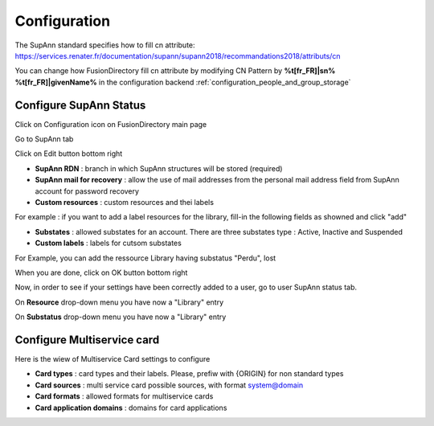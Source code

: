 Configuration
=============

The SupAnn standard specifies how to fill cn attribute: https://services.renater.fr/documentation/supann/supann2018/recommandations2018/attributs/cn

You can change how FusionDirectory fill cn attribute by modifying CN Pattern by **%t[fr_FR]|sn% %t[fr_FR]|givenName%** in the configuration backend :ref:`configuration_people_and_group_storage`

Configure SupAnn Status
^^^^^^^^^^^^^^^^^^^^^^^

Click on Configuration icon on FusionDirectory main page

.. image:: images/supann-configuration-icon-main.png
   :alt: Picture of configuration icon in FusionDirectory

Go to SupAnn tab

.. image:: images/supann-tab.png
   :alt: Picture of supann tab in FusionDirectory

Click on Edit button bottom right

.. image:: images/supann-edit-button.png
   :alt: Picture of Edit button in FusionDirectory   

.. image:: images/supann-configuration-menu_1.png
   :alt: Picture of SupAnn configuration menu_1 in FusionDirectory

.. image:: images/supann-configuration-menu_2.png
   :alt: Picture of SupAnn configuration menu_2 in FusionDirectory
   
* **SupAnn RDN** : branch in which SupAnn structures will be stored (required)
* **SupAnn mail for recovery** : allow the use of mail addresses from the personal mail address field from SupAnn account for password recovery
* **Custom resources** : custom resources and thei labels

For example : if you want to add a label resources for the library, fill-in the following fields as showned and click "add" 

.. image:: images/supann-example-library.png
   :alt: Picture of example of resource label in FusionDirectory
   
* **Substates** : allowed substates for an account. There are three substates type : Active, Inactive and Suspended
* **Custom labels** : labels for cutsom substates   

For Example, you can add the ressource Library having substatus "Perdu", lost

.. image:: images/supann-example-substatus.png
   :alt: Picture of example of substatus label in FusionDirectory

When you are done, click on OK button bottom right

.. image:: images/supann-ok-button.png
   :alt: Picture of OK button in FusionDirectory
   
Now, in order to see if your settings have been correctly added to a user, go to user SupAnn status tab.

On **Resource** drop-down menu you have now a "Library" entry

On **Substatus**  drop-down menu you have now a "Library" entry

.. image:: images/supann-example-user-supann-status.png
   :alt: Picture of supann status menu in FusionDirectory
   

Configure Multiservice card
^^^^^^^^^^^^^^^^^^^^^^^^^^^

Here is the wiew of Multiservice Card settings to configure

.. image:: images/supann-multiservice-card-settings_1.png
   :alt: Picture of Multiservice Card settings in FusionDirectory
   
.. image:: images/supann-multiservice-card-settings_2.png
   :alt: Picture of Multiservice Card settings in FusionDirectory
   
* **Card types** : card types and their labels. Please, prefiw with {ORIGIN} for non standard types
* **Card sources** : multi service card possible sources, with format system@domain
* **Card formats** : allowed formats for multiservice cards      
* **Card application domains** : domains for card applications
